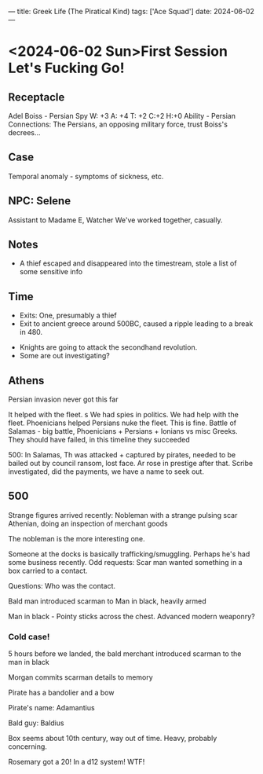 ---
title: Greek Life (The Piratical Kind)
tags: ['Ace Squad']
date: 2024-06-02
---
* <2024-06-02 Sun>First Session Let's Fucking Go!
** Receptacle
Adel Boiss - Persian Spy
W: +3   A: +4    T: +2    C:+2    H:+0
Ability - Persian Connections: The Persians, an opposing military force, trust Boiss's decrees...
** Case
Temporal anomaly - symptoms of sickness, etc.
** NPC: Selene
Assistant to Madame E, Watcher
We've worked together, casually.
** Notes
- A thief escaped and disappeared into the timestream, stole a list of some sensitive info
** Time
- Exits: One, presumably a thief
- Exit to ancient greece around 500BC, caused a ripple leading to a break in 480.


- Knights are going to attack the secondhand revolution.
- Some are out investigating?
** Athens
Persian invasion never got this far

It helped with the fleet. s
We had spies in politics.
We had help with the fleet.
Phoenicians helped Persians nuke the fleet.
This is fine.
Battle of Salamas - big battle, Phoenicians + Persians + Ionians vs misc Greeks.
They should have failed, in this timeline they succeeded

500: In Salamas, Th was attacked + captured by pirates, needed to be bailed out by council ransom, lost face.
Ar rose in prestige after that.
Scribe investigated, did the payments, we have a name to seek out.
** 500
Strange figures arrived recently:
Nobleman with a strange pulsing scar
Athenian, doing an inspection of merchant goods

The nobleman is the more interesting one.

Someone at the docks is basically trafficking/smuggling. Perhaps he's had some business recently.
Odd requests: Scar man wanted something in a box carried to a contact.

Questions: Who was the contact.


Bald man introduced scarman to Man in black, heavily armed

Man in black - Pointy sticks across the chest.
Advanced modern weaponry?
*** Cold case!
5 hours before we landed, the bald merchant introduced scarman to the man in black

Morgan commits scarman details to memory

Pirate has a bandolier and a bow

Pirate's name: Adamantius

Bald guy: Baldius

Box seems about 10th century, way out of time.
Heavy, probably concerning.

Rosemary got a 20! In a d12 system! WTF!
